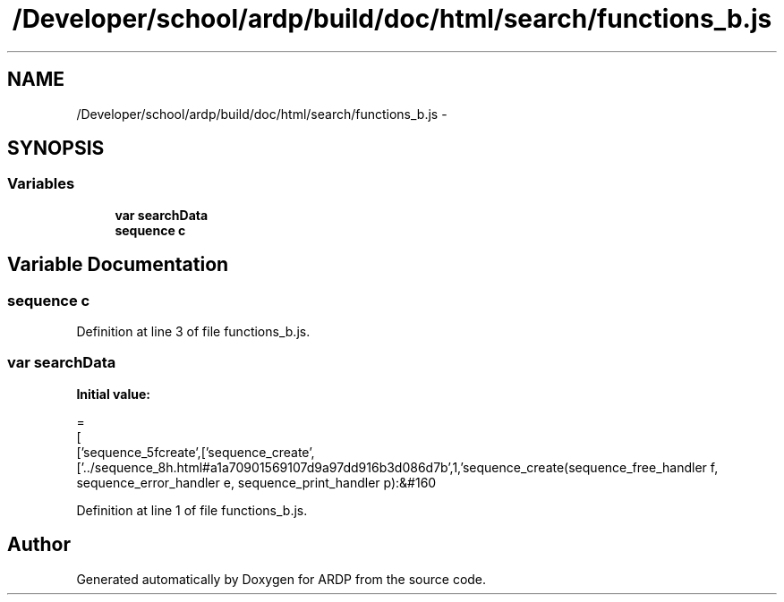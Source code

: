 .TH "/Developer/school/ardp/build/doc/html/search/functions_b.js" 3 "Tue Apr 19 2016" "Version 2.1.3" "ARDP" \" -*- nroff -*-
.ad l
.nh
.SH NAME
/Developer/school/ardp/build/doc/html/search/functions_b.js \- 
.SH SYNOPSIS
.br
.PP
.SS "Variables"

.in +1c
.ti -1c
.RI "\fBvar\fP \fBsearchData\fP"
.br
.ti -1c
.RI "\fBsequence\fP \fBc\fP"
.br
.in -1c
.SH "Variable Documentation"
.PP 
.SS "\fBsequence\fP c"

.PP
Definition at line 3 of file functions_b\&.js\&.
.SS "\fBvar\fP searchData"
\fBInitial value:\fP
.PP
.nf
=
[
  ['sequence_5fcreate',['sequence_create',['\&.\&./sequence_8h\&.html#a1a70901569107d9a97dd916b3d086d7b',1,'sequence_create(sequence_free_handler f, sequence_error_handler e, sequence_print_handler p):&#160
.fi
.PP
Definition at line 1 of file functions_b\&.js\&.
.SH "Author"
.PP 
Generated automatically by Doxygen for ARDP from the source code\&.
